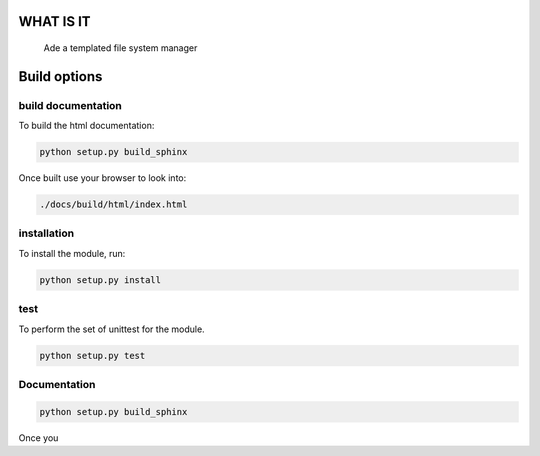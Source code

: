 WHAT IS IT
==========

 Ade a templated file system manager


Build options
=============

build documentation
-------------
To build the html documentation:

.. code-block:: bash

	python setup.py build_sphinx

Once built use your browser to look into:

.. code-block:: bash

	./docs/build/html/index.html


installation
-------------
To install the module, run:

.. code-block::

	python setup.py install


test
----
To perform the set of unittest for the module.

.. code-block::

	python setup.py test


Documentation
-------------

.. code-block:: python

	python setup.py build_sphinx

Once you

